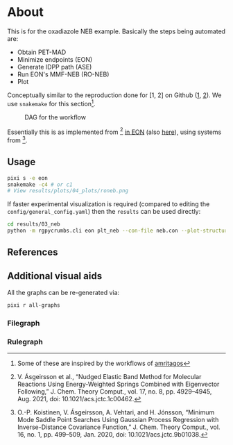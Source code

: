 * About
This is for the oxadiazole NEB example. Basically the steps being automated are:
- Obtain PET-MAD
- Minimize endpoints (EON)
- Generate IDPP path (ASE)
- Run EON's MMF-NEB (RO-NEB)
- Plot
Conceptually similar to the reproduction done for [1, 2] on Github ([[https://github.com/TheochemUI/gpr_sella_repro][1]], [[https://github.com/HaoZeke/brms_idrot_repro][2]]). We
use ~snakemake~ for this section[fn:: Some of these are inspired by the
workflows of [[https://github.com/amritagos][amritagos]]].

#+caption: DAG for the workflow
[[file:resources/dag.svg]]

Essentially this is as implemented from [3] [[https://github.com/TheochemUI/eOn/pull/77][in EON]] (also [[https://github.com/TheochemUI/eOn/pull/230][here]]), using systems from [4].
** Usage
#+begin_src bash
pixi s -e eon
snakemake -c4 # or c1
# View results/plots/04_plots/roneb.png
#+end_src
If faster experimental visualization is required (compared to editing the ~config/general_config.yaml~) then the ~results~ can be used directly:
#+begin_src bash
cd results/03_neb
python -m rgpycrumbs.cli eon plt_neb --con-file neb.con --plot-structures "crit_points" --facecolor "floralwhite"
#+end_src

** References
#+begin_quote
[1] R. Goswami, M. Masterov, S. Kamath, A. Pena-Torres, and H. Jónsson, “Efficient Implementation of Gaussian Process Regression Accelerated Saddle Point Searches with Application to Molecular Reactions,” J. Chem. Theory Comput., Jul. 2025, doi: 10.1021/acs.jctc.5c00866.

[2] R. Goswami, “Bayesian hierarchical models for quantitative estimates for performance metrics applied to saddle search algorithms,” AIP Adv., vol. 15, no. 8, p. 85210, Aug. 2025, doi: 10.1063/5.0283639.

[3] V. Ásgeirsson et al., “Nudged Elastic Band Method for Molecular Reactions Using Energy-Weighted Springs Combined with Eigenvector Following,” J. Chem. Theory Comput., vol. 17, no. 8, pp. 4929–4945, Aug. 2021, doi: 10.1021/acs.jctc.1c00462.

[4] O.-P. Koistinen, V. Ásgeirsson, A. Vehtari, and H. Jónsson, “Minimum Mode Saddle Point Searches Using Gaussian Process Regression with Inverse-Distance Covariance Function,” J. Chem. Theory Comput., vol. 16, no. 1, pp. 499–509, Jan. 2020, doi: 10.1021/acs.jctc.9b01038.
#+end_quote

** Additional visual aids
All the graphs can be re-generated via:
#+begin_src bash
pixi r all-graphs
#+end_src
*** Filegraph
[[file:resources/filegraph.svg]]
*** Rulegraph
[[file:resources/rulegraph.svg]]
